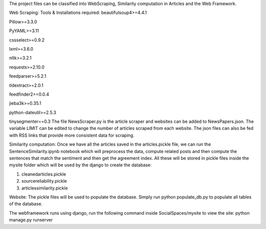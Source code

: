
The project files can be classified into WebScraping, Similarity computation in Articles and the Web Framework. 


Web Scraping:
Tools & Installations required:
beautifulsoup4>=4.4.1

Pillow>=3.3.0

PyYAML>=3.11

cssselect>=0.9.2

lxml>=3.6.0

nltk>=3.2.1

requests>=2.10.0

feedparser>=5.2.1

tldextract>=2.0.1

feedfinder2>=0.0.4

jieba3k>=0.35.1

python-dateutil>=2.5.3

tinysegmenter==0.3 
The file NewsScraper.py is the article scraper and websites can be added to NewsPapers.json. The variable LIMIT can be edited to change the number of articles scraped from each website. 
The json files can also be fed with RSS links that provide more consistent data for scraping. 

Similarity computation:
Once we have all the articles saved in the articles.pickle file, we can run the SentenceSimilarity.ipynb notebook which will preprocess the data, compute related posts and then compute the sentences that match the sentiment and then get the agreement index.
All these will be stored in pickle files inside the mysite folder which will be used by the django to create the database:

1. cleanedarticles.pickle

2. sourcereliability.pickle

3. articlessimilarity.pickle

Website:
The pickle files will be used to populate the database. Simply run python populate_db.py to populate all tables of the database. 

The webframework runs using django, run the following command inside SocialSpaces/mysite to view the site:
python manage.py runserver 





